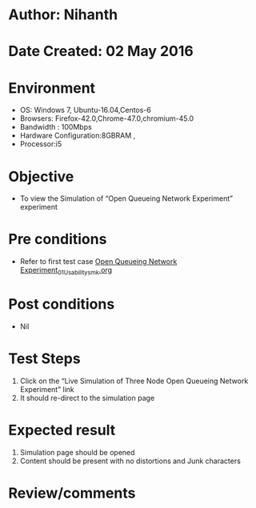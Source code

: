 * Author: Nihanth
* Date Created: 02 May 2016
* Environment
  - OS: Windows 7, Ubuntu-16.04,Centos-6
  - Browsers: Firefox-42.0,Chrome-47.0,chromium-45.0
  - Bandwidth : 100Mbps
  - Hardware Configuration:8GBRAM , 
  - Processor:i5

* Objective
  - To view the Simulation of  “Open Queueing Network Experiment” experiment

* Pre conditions
  - Refer to first test case [[https://github.com/Virtual-Labs/queueing-networks-modelling-lab-iitd/blob/master/test-cases/integration_test-cases/Open Queueing Network Experiment/Open Queueing Network Experiment_01_Usability_smk.org][Open Queueing Network Experiment_01_Usability_smk.org]]

* Post conditions
  - Nil
* Test Steps
  1. Click on the “Live Simulation of Three Node Open Queueing Network Experiment” link 
  2. It should re-direct to the simulation page

* Expected result
  1. Simulation page should be opened
  2. Content should be present with no distortions and Junk characters

* Review/comments


